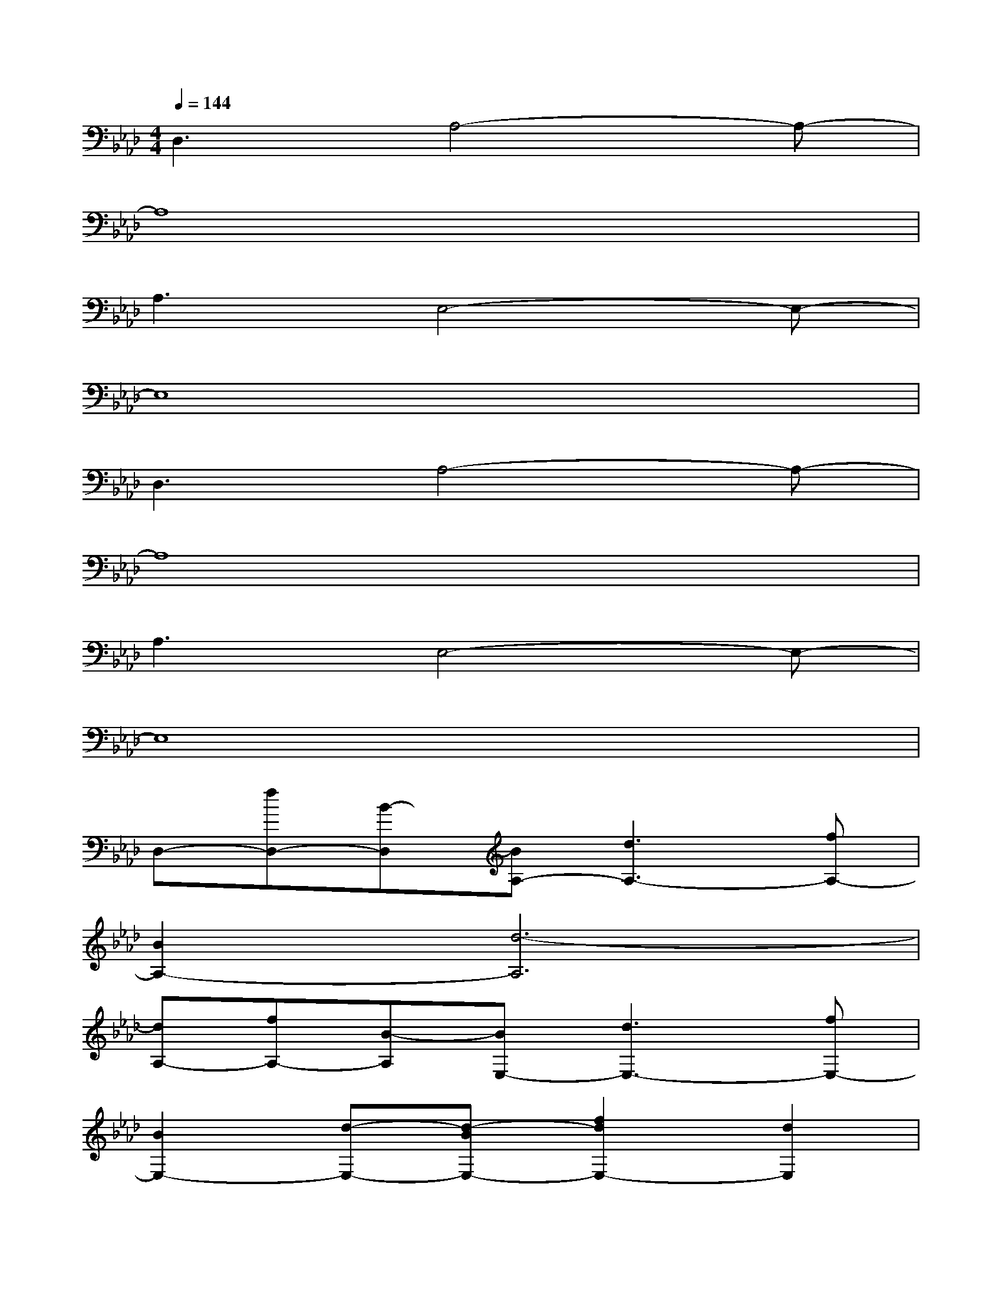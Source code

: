 X:1
T:
M:4/4
L:1/8
Q:1/4=144
K:Ab%4flats
V:1
D,3A,4-A,-|
A,8|
A,3E,4-E,-|
E,8|
D,3A,4-A,-|
A,8|
A,3E,4-E,-|
E,8|
D,-[fD,-][B-D,][BA,-][d3A,3-][fA,-]|
[B2A,2-][d6-A,6]|
[dA,-][fA,-][B-A,][BE,-][d3E,3-][fE,-]|
[B2E,2-][d-E,-][d-BE,-][f2d2E,2-][d2E,2]|
[BD,-][fD,-][B-D,][BA,-][d3A,3-][fA,-]|
[B2A,2-][d6-A,6]|
[dA,-][fA,-][B-A,][BE,-][d3E,3-][fE,-]|
[B2E,2-][d2E,2-][dE,-][eE,-][=e_E,-][fE,]